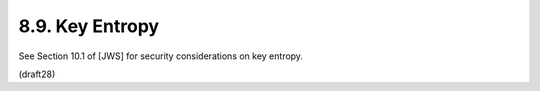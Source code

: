 8.9.  Key Entropy
------------------------------------------

See Section 10.1 of [JWS] for security considerations on key entropy.

(draft28)

